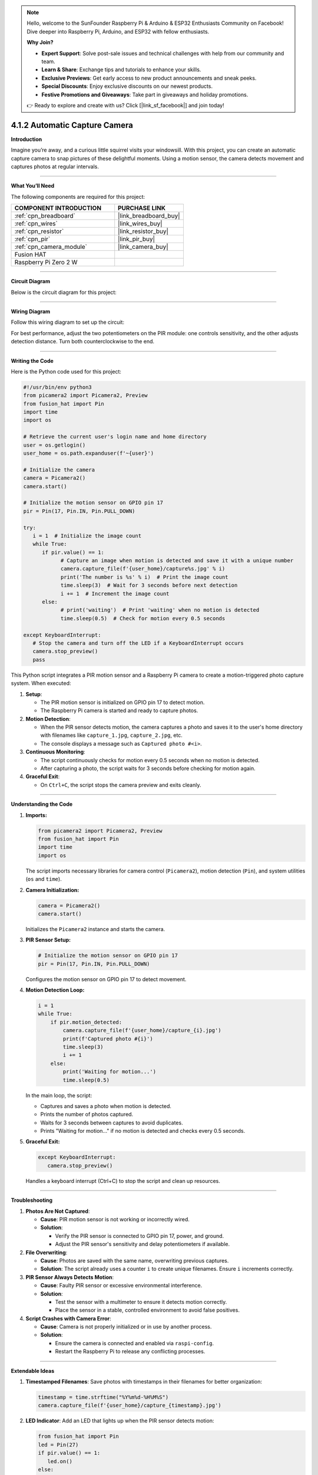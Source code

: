 .. note::

    Hello, welcome to the SunFounder Raspberry Pi & Arduino & ESP32 Enthusiasts Community on Facebook! Dive deeper into Raspberry Pi, Arduino, and ESP32 with fellow enthusiasts.

    **Why Join?**

    - **Expert Support**: Solve post-sale issues and technical challenges with help from our community and team.
    - **Learn & Share**: Exchange tips and tutorials to enhance your skills.
    - **Exclusive Previews**: Get early access to new product announcements and sneak peeks.
    - **Special Discounts**: Enjoy exclusive discounts on our newest products.
    - **Festive Promotions and Giveaways**: Take part in giveaways and holiday promotions.

    👉 Ready to explore and create with us? Click [|link_sf_facebook|] and join today!

.. _4.1.2_py:

4.1.2 Automatic Capture Camera
===================================

**Introduction**

Imagine you’re away, and a curious little squirrel visits your windowsill. With this project, you can create an automatic capture camera to snap pictures of these delightful moments. Using a motion sensor, the camera detects movement and captures photos at regular intervals.


----------------------------------------------


**What You’ll Need**

The following components are required for this project:

.. list-table::
    :widths: 30 20
    :header-rows: 1

    *   - COMPONENT INTRODUCTION
        - PURCHASE LINK

    *   - :ref:`cpn_breadboard`
        - |link_breadboard_buy|
    *   - :ref:`cpn_wires`
        - |link_wires_buy|
    *   - :ref:`cpn_resistor`
        - |link_resistor_buy|
    *   - :ref:`cpn_pir`
        - |link_pir_buy|
    *   - :ref:`cpn_camera_module`
        - |link_camera_buy|
    *   - Fusion HAT
        - 
    *   - Raspberry Pi Zero 2 W
        -



----------------------------------------------


**Circuit Diagram**

Below is the circuit diagram for this project:

.. image:: img/fzz/4.1.2_sch.png
   :width: 800
   :align: center


----------------------------------------------


**Wiring Diagram**

Follow this wiring diagram to set up the circuit:


.. image:: img/fzz/4.1.2_bb.png
   :width: 800
   :align: center




For best performance, adjust the two potentiometers on the PIR module: one controls sensitivity, and the other adjusts detection distance. Turn both counterclockwise to the end.

.. image:: ../python/img/4.1.4_PIR_TTE.png
   :width: 400
   :align: center



----------------------------------------------

**Writing the Code**


Here is the Python code used for this project:


.. raw:: html

   <run></run>

.. code-block:: python

   #!/usr/bin/env python3
   from picamera2 import Picamera2, Preview
   from fusion_hat import Pin
   import time
   import os

   # Retrieve the current user's login name and home directory
   user = os.getlogin()
   user_home = os.path.expanduser(f'~{user}')

   # Initialize the camera
   camera = Picamera2()
   camera.start()

   # Initialize the motion sensor on GPIO pin 17
   pir = Pin(17, Pin.IN, Pin.PULL_DOWN) 

   try:
      i = 1  # Initialize the image count
      while True:
         if pir.value() == 1:
               # Capture an image when motion is detected and save it with a unique number
               camera.capture_file(f'{user_home}/capture%s.jpg' % i)
               print('The number is %s' % i)  # Print the image count
               time.sleep(3)  # Wait for 3 seconds before next detection
               i += 1  # Increment the image count
         else:
               # print('waiting')  # Print 'waiting' when no motion is detected
               time.sleep(0.5)  # Check for motion every 0.5 seconds

   except KeyboardInterrupt:
      # Stop the camera and turn off the LED if a KeyboardInterrupt occurs
      camera.stop_preview()
      pass


This Python script integrates a PIR motion sensor and a Raspberry Pi camera to create a motion-triggered photo capture system. When executed:

1. **Setup**:

   - The PIR motion sensor is initialized on GPIO pin 17 to detect motion.
   - The Raspberry Pi camera is started and ready to capture photos.

2. **Motion Detection**:

   - When the PIR sensor detects motion, the camera captures a photo and saves it to the user's home directory with filenames like ``capture_1.jpg``, ``capture_2.jpg``, etc.
   - The console displays a message such as ``Captured photo #<i>``.

3. **Continuous Monitoring**:

   - The script continuously checks for motion every 0.5 seconds when no motion is detected.
   - After capturing a photo, the script waits for 3 seconds before checking for motion again.

4. **Graceful Exit**:

   - On ``Ctrl+C``, the script stops the camera preview and exits cleanly.


----------------------------------------------

**Understanding the Code**

1. **Imports:**


   .. code-block:: python

      from picamera2 import Picamera2, Preview
      from fusion_hat import Pin
      import time
      import os

   The script imports necessary libraries for camera control (``Picamera2``), motion detection (``Pin``), and system utilities (``os`` and ``time``).


2. **Camera Initialization:**

   .. code-block:: python

       camera = Picamera2()
       camera.start()

   Initializes the ``Picamera2`` instance and starts the camera.

3. **PIR Sensor Setup:**

   .. code-block:: python

      # Initialize the motion sensor on GPIO pin 17
      pir = Pin(17, Pin.IN, Pin.PULL_DOWN) 

   Configures the motion sensor on GPIO pin 17 to detect movement.

4. **Motion Detection Loop:**

   .. code-block:: python

       i = 1
       while True:
           if pir.motion_detected:
               camera.capture_file(f'{user_home}/capture_{i}.jpg')
               print(f'Captured photo #{i}')
               time.sleep(3)
               i += 1
           else:
               print('Waiting for motion...')
               time.sleep(0.5)

   In the main loop, the script:

   * Captures and saves a photo when motion is detected.
   * Prints the number of photos captured.
   * Waits for 3 seconds between captures to avoid duplicates.
   * Prints "Waiting for motion..." if no motion is detected and checks every 0.5 seconds.

5. **Graceful Exit:**

   .. code-block:: python

      except KeyboardInterrupt:
         camera.stop_preview()

   Handles a keyboard interrupt (Ctrl+C) to stop the script and clean up resources.

----------------------------------------------

**Troubleshooting**

1. **Photos Are Not Captured**:

   - **Cause**: PIR motion sensor is not working or incorrectly wired.
   - **Solution**:

     - Verify the PIR sensor is connected to GPIO pin 17, power, and ground.
     - Adjust the PIR sensor's sensitivity and delay potentiometers if available.

2. **File Overwriting**:

   - **Cause**: Photos are saved with the same name, overwriting previous captures.
   - **Solution**: The script already uses a counter ``i`` to create unique filenames. Ensure ``i`` increments correctly.

3. **PIR Sensor Always Detects Motion**:

   - **Cause**: Faulty PIR sensor or excessive environmental interference.
   - **Solution**:

     - Test the sensor with a multimeter to ensure it detects motion correctly.
     - Place the sensor in a stable, controlled environment to avoid false positives.

4. **Script Crashes with Camera Error**:

   - **Cause**: Camera is not properly initialized or in use by another process.
   - **Solution**:

     - Ensure the camera is connected and enabled via ``raspi-config``.
     - Restart the Raspberry Pi to release any conflicting processes.


----------------------------------------------

**Extendable Ideas**

1. **Timestamped Filenames**: Save photos with timestamps in their filenames for better organization:

   .. code-block:: python

      timestamp = time.strftime("%Y%m%d-%H%M%S")
      camera.capture_file(f'{user_home}/capture_{timestamp}.jpg')

2. **LED Indicator**: Add an LED that lights up when the PIR sensor detects motion:

   .. code-block:: python

      from fusion_hat import Pin
      led = Pin(27)
      if pir.value() == 1:
         led.on()
      else:
         led.off()

3. **Photo Gallery Management**: Automatically organize captured photos into folders based on date or event.



----------------------------------------------

**Conclusion**

This project demonstrates how to build an automated camera system using a PIR motion sensor and a Raspberry Pi Camera Module. It’s a great way to capture unexpected moments and explore the possibilities of IoT and computer vision. Try expanding its functionality to include additional features like video recording or cloud uploads for real-time monitoring.
